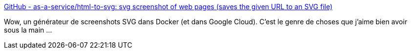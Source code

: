 :jbake-type: post
:jbake-status: published
:jbake-title: GitHub - as-a-service/html-to-svg: svg screenshot of web pages (saves the given URL to an SVG file)
:jbake-tags: docker,screenshot,open-source,_mois_mai,_année_2020
:jbake-date: 2020-05-12
:jbake-depth: ../
:jbake-uri: shaarli/1589271605000.adoc
:jbake-source: https://nicolas-delsaux.hd.free.fr/Shaarli?searchterm=https%3A%2F%2Fgithub.com%2Fas-a-service%2Fhtml-to-svg&searchtags=docker+screenshot+open-source+_mois_mai+_ann%C3%A9e_2020
:jbake-style: shaarli

https://github.com/as-a-service/html-to-svg[GitHub - as-a-service/html-to-svg: svg screenshot of web pages (saves the given URL to an SVG file)]

Wow, un générateur de screenshots SVG dans Docker (et dans Google Cloud). C'est le genre de choses que j'aime bien avoir sous la main ...
